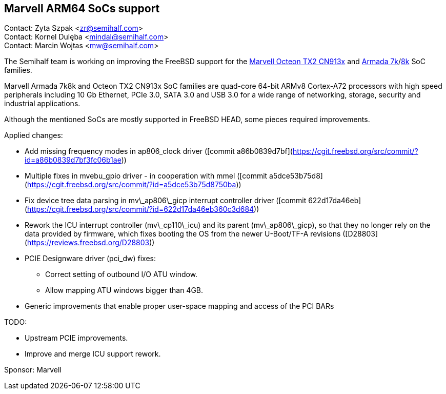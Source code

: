 == Marvell ARM64 SoCs support

Contact: Zyta Szpak <zr@semihalf.com> +
Contact: Kornel Dulęba <mindal@semihalf.com> +
Contact: Marcin Wojtas <mw@semihalf.com>

The Semihalf team is working on improving the FreeBSD support for the
link:https://www.marvell.com/content/dam/marvell/en/public-collateral/embedded-processors/marvell-infrastructure-processors-octeon-tx2-cn913x-product-brief-2020-02.pdf[Marvell Octeon TX2 CN913x] and link:https://www.marvell.com/content/dam/marvell/en/public-collateral/embedded-processors/marvell-embedded-processors-armada-7040-product-brief-2017-12.pdf[Armada 7k]/link:http://wiki.macchiatobin.net/tiki-index.php?page=Armada+8040[8k] SoC families.

Marvell Armada 7k8k and Octeon TX2 CN913x SoC families are quad-core 64-bit ARMv8 Cortex-A72 processors with high speed peripherals including 10 Gb Ethernet, PCIe 3.0, SATA 3.0 and USB 3.0 for a wide range of networking, storage, security and industrial applications.

Although the mentioned SoCs are mostly supported in FreeBSD HEAD, some pieces required improvements.

Applied changes:

* Add missing frequency modes in ap806_clock driver ([commit a86b0839d7bf](https://cgit.freebsd.org/src/commit/?id=a86b0839d7bf3fc06b1ae))
* Multiple fixes in mvebu_gpio driver - in cooperation with mmel ([commit a5dce53b75d8](https://cgit.freebsd.org/src/commit/?id=a5dce53b75d8750ba))
* Fix device tree data parsing in mv\_ap806\_gicp interrupt controller driver ([commit 622d17da46eb](https://cgit.freebsd.org/src/commit/?id=622d17da46eb360c3d684))
* Rework the ICU interrupt controller (mv\_cp110\_icu) and its parent (mv\_ap806\_gicp), so that they no longer rely on the data provided by firmware, which fixes booting the OS from the newer U-Boot/TF-A revisions ([D28803](https://reviews.freebsd.org/D28803))
* PCIE Designware driver (pci_dw) fixes:
** Correct setting of outbound I/O ATU window.
** Allow mapping ATU windows bigger than 4GB.
* Generic improvements that enable proper user-space mapping and access of the PCI BARs

TODO:

* Upstream PCIE improvements.
* Improve and merge ICU support rework.

Sponsor: Marvell
